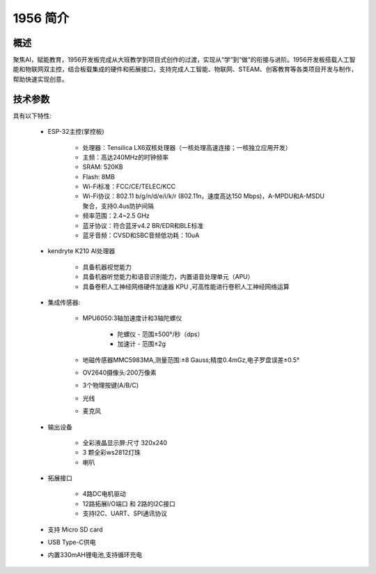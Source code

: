 .. _mpython_classroom_kit_introduce:

1956 简介
================

概述
----

聚焦AI，赋能教育，1956开发板完成从大班教学到项目式创作的过渡，实现从“学”到“做”的衔接与进阶。1956开发板搭载人工智能和物联网双主控，结合板载集成的硬件和拓展接口，支持完成人工智能、物联网、STEAM、创客教育等各类项目开发与制作，帮助快速实现创意。


.. image:: /images/1956-3.1.png
    :width: 900
    :align: center


技术参数
-------

具有以下特性:


    - ESP-32主控(掌控板)

        - 处理器：Tensilica LX6双核处理器（一核处理高速连接；一核独立应用开发）
        - 主频：高达240MHz的时钟频率
        - SRAM: 520KB
        - Flash: 8MB
        - Wi-Fi标准：FCC/CE/TELEC/KCC
        - Wi-Fi协议：802.11 b/g/n/d/e/i/k/r (802.11n，速度高达150 Mbps)，A-MPDU和A-MSDU聚合，支持0.4us防护间隔
        - 频率范围：2.4~2.5 GHz
        - 蓝牙协议：符合蓝牙v4.2 BR/EDR和BLE标准
        - 蓝牙音频：CVSD和SBC音频低功耗：10uA

    - kendryte K210 AI处理器

        - 具备机器视觉能力
        - 具备机器听觉能力和语音识别能力，内置语音处理单元（APU）
        - 具备卷积人工神经网络硬件加速器 KPU ,可高性能进行卷积人工神经网络运算

    - 集成传感器:

        - MPU6050:3轴加速度计和3轴陀螺仪

            - 陀螺仪 - 范围±500°/秒（dps）
            - 加速计 - 范围±2g
        - 地磁传感器MMC5983MA,测量范围:±8 Gauss;精度0.4mGz,电子罗盘误差±0.5°
        - OV2640摄像头:200万像素
        - 3个物理按键(A/B/C)
        - 光线
        - 麦克风
        
    - 输出设备

        - 全彩液晶显示屏:尺寸 320x240
        - 3 颗全彩ws2812灯珠
        - 喇叭

    - 拓展接口

        - 4路DC电机驱动
        - 12路拓展I/O端口 和 2路的I2C接口
        - 支持I2C、UART、SPI通讯协议
    
    - 支持 Micro SD card
    - USB Type-C供电
    - 内置330mAH锂电池,支持循环充电
    
  





